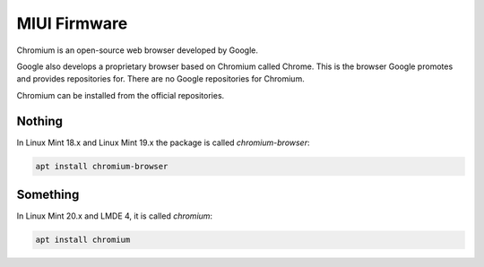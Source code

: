 #############
MIUI Firmware
#############

Chromium is an open-source web browser developed by Google.

Google also develops a proprietary browser based on Chromium called Chrome. This is the browser Google promotes and provides repositories for. There are no Google repositories for Chromium.

Chromium can be installed from the official repositories.

.. _extensions: http://www.sphinx-doc.org/en/master/ext/builtins.html#builtin-sphinx-extensions

Nothing
=======

In Linux Mint 18.x and Linux Mint 19.x the package is called `chromium-browser`:

.. code-block:: bash

    apt install chromium-browser

Something
=========

In Linux Mint 20.x and LMDE 4, it is called `chromium`:

.. code-block:: bash

    apt install chromium

